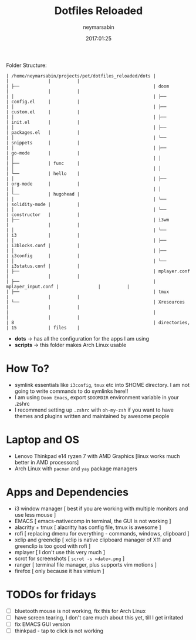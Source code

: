 #+TITLE: Dotfiles Reloaded
#+DATE: 2017:01:25
#+AUTHOR: neymarsabin
#+EMAIL: reddevil.sabin@gmail.com

	Folder Structure:
        #+begin_example
        | /home/neymarsabin/projects/pet/dotfiles_reloaded/dots |                    |               |          |
        | ├──                                                   | doom               |               |          |
        | │                                                     | ├──                | config.el     |          |
        | │                                                     | ├──                | custom.el     |          |
        | │                                                     | ├──                | init.el       |          |
        | │                                                     | ├──                | packages.el   |          |
        | │                                                     | └──                | snippets      |          |
        | │                                                     | ├──                | go-mode       |          |
        | │                                                     | │                  | ├──           | func     |
        | │                                                     | │                  | └──           | hello    |
        | │                                                     | ├──                | org-mode      |          |
        | │                                                     | │                  | └──           | hugohead |
        | │                                                     | └──                | solidity-mode |          |
        | │                                                     | └──                | constructor   |          |
        | ├──                                                   | i3wm               |               |          |
        | │                                                     | └──                | i3            |          |
        | │                                                     | ├──                | i3blocks.conf |          |
        | │                                                     | ├──                | i3config      |          |
        | │                                                     | └──                | i3status.conf |          |
        | ├──                                                   | mplayer.conf       |               |          |
        | ├──                                                   | mplayer_input.conf |               |          |
        | ├──                                                   | tmux               |               |          |
        | └──                                                   | Xresources         |               |          |
        |                                                       |                    |               |          |
        | 8                                                     | directories,       | 15            | files    |
        #+end_example

	- *dots* -> has all the configuration for the apps I am using
	- *scripts* -> this folder makes Arch Linux usable

* How To?
- symlink essentials like ~i3config~, ~tmux~ etc into $HOME directory. I am not going to write commands to do symlinks here!!
- I am using ~Doom Emacs~, export ~$DOOMDIR~ environment variable in your .zshrc
- I recommend setting up ~.zshrc~ with ~oh-my-zsh~ if you want to have themes and plugins written and maintained by awesome people

* Laptop and OS
- Lenovo Thinkpad e14 ryzen 7 with AMD Graphics [linux works much better in AMD processors]
- Arch Linux with ~pacman~ and ~yay~ package managers

* Apps and Dependencies
- i3 window manager [ best if you are working with multiple monitors and use less mouse ]
- EMACS [ emacs-nativecomp in terminal, the GUI is not working ]
- alacritty + tmux [ alacritty has config file, tmux is awesome ]
- rofi [ replacing dmenu for everything - commands, windows, clipboard ]
- xclip and greenclip [ xclip is native clipboard manager of X11 and greenclip is too good with rofi ]
- mplayer [ I don't use this very much ]
- scrot for screenshots [ ~scrot -s <date>.png~ ]
- ranger [ terminal file manager, plus supports vim motions ]
- firefox [ only because it has vimium ]

* TODOs for fridays
- [ ] bluetooth mouse is not working, fix this for Arch Linux
- [ ] have screen tearing, I don't care much about this yet, till I get irritated
- [ ] fix EMACS GUI version
- [ ] thinkpad - tap to click is not working
